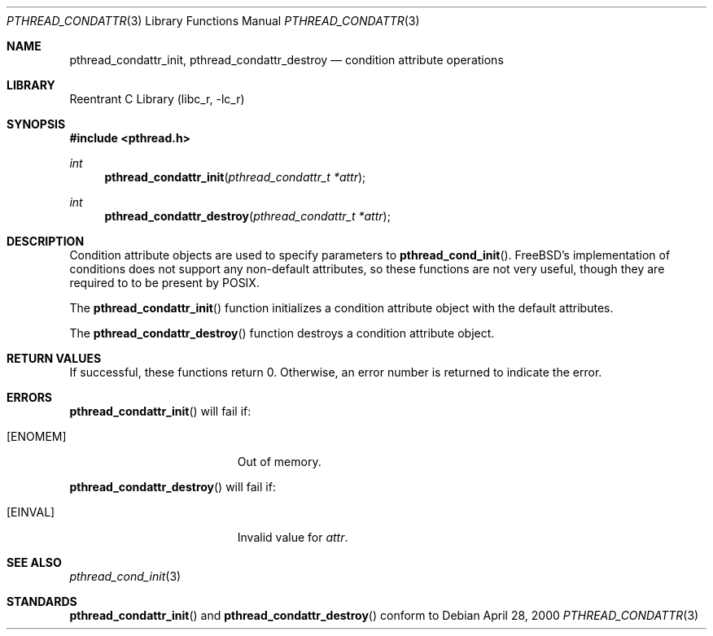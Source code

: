 .\" Copyright (C) 2000 Jason Evans <jasone@freebsd.org>.
.\" All rights reserved.
.\" 
.\" Redistribution and use in source and binary forms, with or without
.\" modification, are permitted provided that the following conditions
.\" are met:
.\" 1. Redistributions of source code must retain the above copyright
.\"    notice(s), this list of conditions and the following disclaimer as
.\"    the first lines of this file unmodified other than the possible
.\"    addition of one or more copyright notices.
.\" 2. Redistributions in binary form must reproduce the above copyright
.\"    notice(s), this list of conditions and the following disclaimer in
.\"    the documentation and/or other materials provided with the
.\"    distribution.
.\" 
.\" THIS SOFTWARE IS PROVIDED BY THE COPYRIGHT HOLDER(S) ``AS IS'' AND ANY
.\" EXPRESS OR IMPLIED WARRANTIES, INCLUDING, BUT NOT LIMITED TO, THE
.\" IMPLIED WARRANTIES OF MERCHANTABILITY AND FITNESS FOR A PARTICULAR
.\" PURPOSE ARE DISCLAIMED.  IN NO EVENT SHALL THE COPYRIGHT HOLDER(S) BE
.\" LIABLE FOR ANY DIRECT, INDIRECT, INCIDENTAL, SPECIAL, EXEMPLARY, OR
.\" CONSEQUENTIAL DAMAGES (INCLUDING, BUT NOT LIMITED TO, PROCUREMENT OF
.\" SUBSTITUTE GOODS OR SERVICES; LOSS OF USE, DATA, OR PROFITS; OR
.\" BUSINESS INTERRUPTION) HOWEVER CAUSED AND ON ANY THEORY OF LIABILITY,
.\" WHETHER IN CONTRACT, STRICT LIABILITY, OR TORT (INCLUDING NEGLIGENCE
.\" OR OTHERWISE) ARISING IN ANY WAY OUT OF THE USE OF THIS SOFTWARE,
.\" EVEN IF ADVISED OF THE POSSIBILITY OF SUCH DAMAGE.
.\" 
.\" $FreeBSD$
.Dd April 28, 2000
.Dt PTHREAD_CONDATTR 3
.Os
.Sh NAME
.Nm pthread_condattr_init ,
.Nm pthread_condattr_destroy
.Nd condition attribute operations
.Sh LIBRARY
.Lb libc_r
.Sh SYNOPSIS
.Fd #include <pthread.h>
.Ft int
.Fn pthread_condattr_init "pthread_condattr_t *attr"
.Ft int
.Fn pthread_condattr_destroy "pthread_condattr_t *attr"
.Sh DESCRIPTION
Condition attribute objects are used to specify parameters to
.Fn pthread_cond_init .
FreeBSD's implementation of conditions does not support any non-default
attributes, so these functions are not very useful, though they are required to
to be present by
.Tn POSIX .
.Pp
The
.Fn pthread_condattr_init
function initializes a condition attribute object with the default attributes.
.Pp
The
.Fn pthread_condattr_destroy
function destroys a condition attribute object.
.Sh RETURN VALUES
If successful, these functions return 0.
Otherwise, an error number is returned to indicate the error.
.Sh ERRORS
.Fn pthread_condattr_init
will fail if:
.Bl -tag -width Er
.It Bq Er ENOMEM
Out of memory.
.El
.Pp
.Fn pthread_condattr_destroy
will fail if:
.Bl -tag -width Er
.It Bq Er EINVAL
Invalid value for
.Fa attr .
.Sh SEE ALSO
.Xr pthread_cond_init 3
.Sh STANDARDS
.Fn pthread_condattr_init
and
.Fn pthread_condattr_destroy
conform to
.St -iso9945-1
